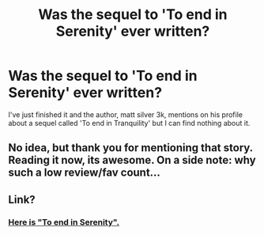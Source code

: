 #+TITLE: Was the sequel to 'To end in Serenity' ever written?

* Was the sequel to 'To end in Serenity' ever written?
:PROPERTIES:
:Author: FutureTrunks
:Score: 5
:DateUnix: 1401234140.0
:DateShort: 2014-May-28
:FlairText: Request
:END:
I've just finished it and the author, matt silver 3k, mentions on his profile about a sequel called 'To end in Tranquility' but I can find nothing about it.


** No idea, but thank you for mentioning that story. Reading it now, its awesome. On a side note: why such a low review/fav count...
:PROPERTIES:
:Author: padawan314
:Score: 1
:DateUnix: 1401417833.0
:DateShort: 2014-May-30
:END:


** Link?
:PROPERTIES:
:Author: Xwiint
:Score: 1
:DateUnix: 1401546403.0
:DateShort: 2014-May-31
:END:

*** [[https://www.fanfiction.net/s/4778694/1/To-End-in-Serenity][Here is "To end in Serenity".]]
:PROPERTIES:
:Author: FutureTrunks
:Score: 1
:DateUnix: 1401547448.0
:DateShort: 2014-May-31
:END:
